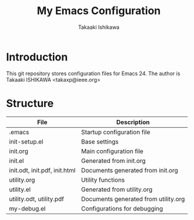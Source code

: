#+TITLE:	My Emacs Configuration
#+AUTHOR:	Takaaki Ishikawa
#+EMAIL:	takaxp@ieee.org

* Introduction
This git repository stores configuration files for Emacs 24.
The author is Takaaki ISHIKAWA <takaxp@ieee.org>

* Structure

| File                          | Description                          |
|-------------------------------+--------------------------------------|
| .emacs                        | Startup configuration file           |
| init-setup.el                 | Base settings                        |
| init.org                      | Main configuration file              |
| init.el                       | Generated from init.org              |
| init.odt, init.pdf, init.html | Documents generated from init.org    |
| utility.org                   | Utility functions                    |
| utility.el                    | Generated from utility.org           |
| utility.odt, utility.pdf      | Documents generated from utility.org |
| my-debug.el                   | Configurations for debugging         |
|-------------------------------+--------------------------------------|

